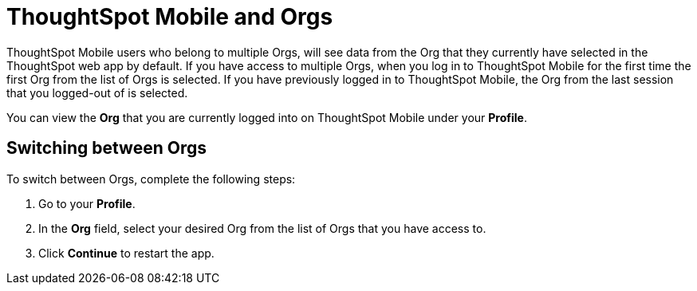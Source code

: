 = ThoughtSpot Mobile and Orgs
:last_updated: 6/27/2024
:linkattrs:
:experimental:
:description: ThoughtSpot Mobile and Orgs.

ThoughtSpot Mobile users who belong to multiple Orgs, will see data from the Org that they currently have selected in the ThoughtSpot web app by default. If you have access to multiple Orgs, when you log in to ThoughtSpot Mobile for the first time the first Org from the list of Orgs is selected. If you have previously logged in to ThoughtSpot Mobile, the Org from the last session that you logged-out of is selected.

You can view the *Org* that you are currently logged into on ThoughtSpot Mobile under your *Profile*.

== Switching between Orgs

To switch between Orgs, complete the following steps:

. Go to your *Profile*.
. In the *Org* field, select your desired Org from the list of Orgs that you have access to.
. Click *Continue* to restart the app.


////
NOTE: Switching Orgs is not supported in ThoughtSpot Mobile. You must switch Orgs in the ThoughtSpot web app.



